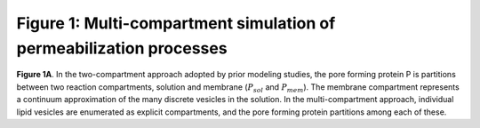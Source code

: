 Figure 1: Multi-compartment simulation of permeabilization processes
====================================================================

.. figure:: ../../../images/fig1a_multi_compartment.jpg
    :width: 6in
    :align: center

**Figure 1A**. In the two-compartment approach adopted by prior modeling
studies, the pore forming protein P is partitions between two reaction
compartments, solution and membrane (:math:`P_{sol}` and :math:`P_{mem}`).  The
membrane compartment represents a continuum approximation of the many discrete
vesicles in the solution. In the multi-compartment approach, individual lipid
vesicles are enumerated as explicit compartments, and the pore forming protein
partitions among each of these.

